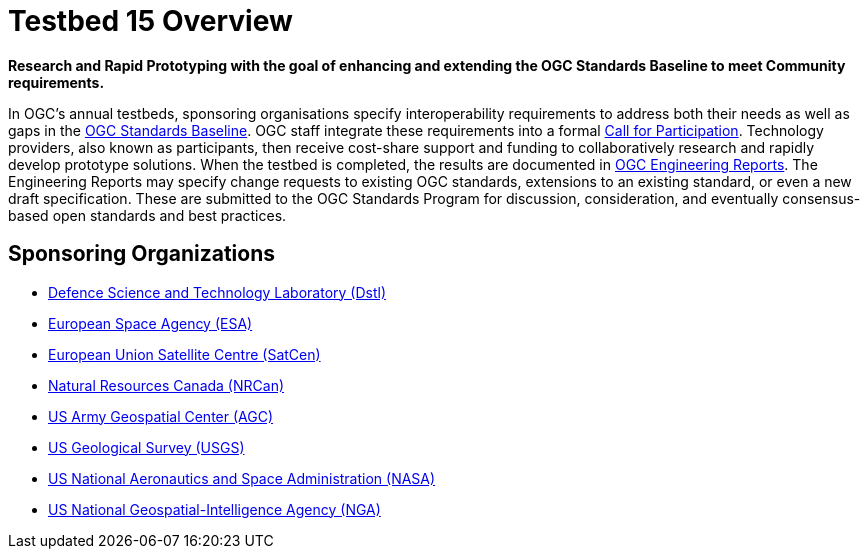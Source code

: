 [[Overview]]

= Testbed 15 Overview

[big red yellow-background]*Research and Rapid Prototyping with the goal of enhancing and extending the OGC Standards Baseline to meet Community requirements.*

In OGC’s annual testbeds, sponsoring organisations specify interoperability requirements to address both their needs as well as gaps in the https://www.opengeospatial.org/standards[OGC Standards Baseline]. OGC staff integrate these requirements into a formal https://www.opengeospatial.org/pressroom/pressreleases/2927[Call for Participation]. Technology providers, also known as participants, then receive cost-share support and funding to collaboratively research and rapidly develop prototype solutions. When the testbed is completed, the results are documented in https://www.opengeospatial.org/docs/er[OGC Engineering Reports]. The Engineering Reports may specify change requests to existing OGC standards, extensions to an existing standard, or even a new draft specification. These are submitted to the OGC Standards Program for discussion, consideration, and eventually consensus-based open standards and best practices.

== Sponsoring Organizations


* https://www.gov.uk/government/organisations/defence-science-and-technology-laboratory[Defence Science and Technology Laboratory (Dstl)]
* https://www.esa.int/[European Space Agency (ESA)]
* https://www.satcen.europa.eu/[European Union Satellite Centre (SatCen)]
* https://www.nrcan.gc.ca/home[Natural Resources Canada (NRCan)]
* https://www.agc.army.mil/[US Army Geospatial Center (AGC)]
* https://www.usgs.gov/[US Geological Survey (USGS)]
* https://www.nasa.gov/[US National Aeronautics and Space Administration (NASA)]
* https://www.nga.mil/Pages/Default.aspx[US National Geospatial-Intelligence Agency (NGA)]
